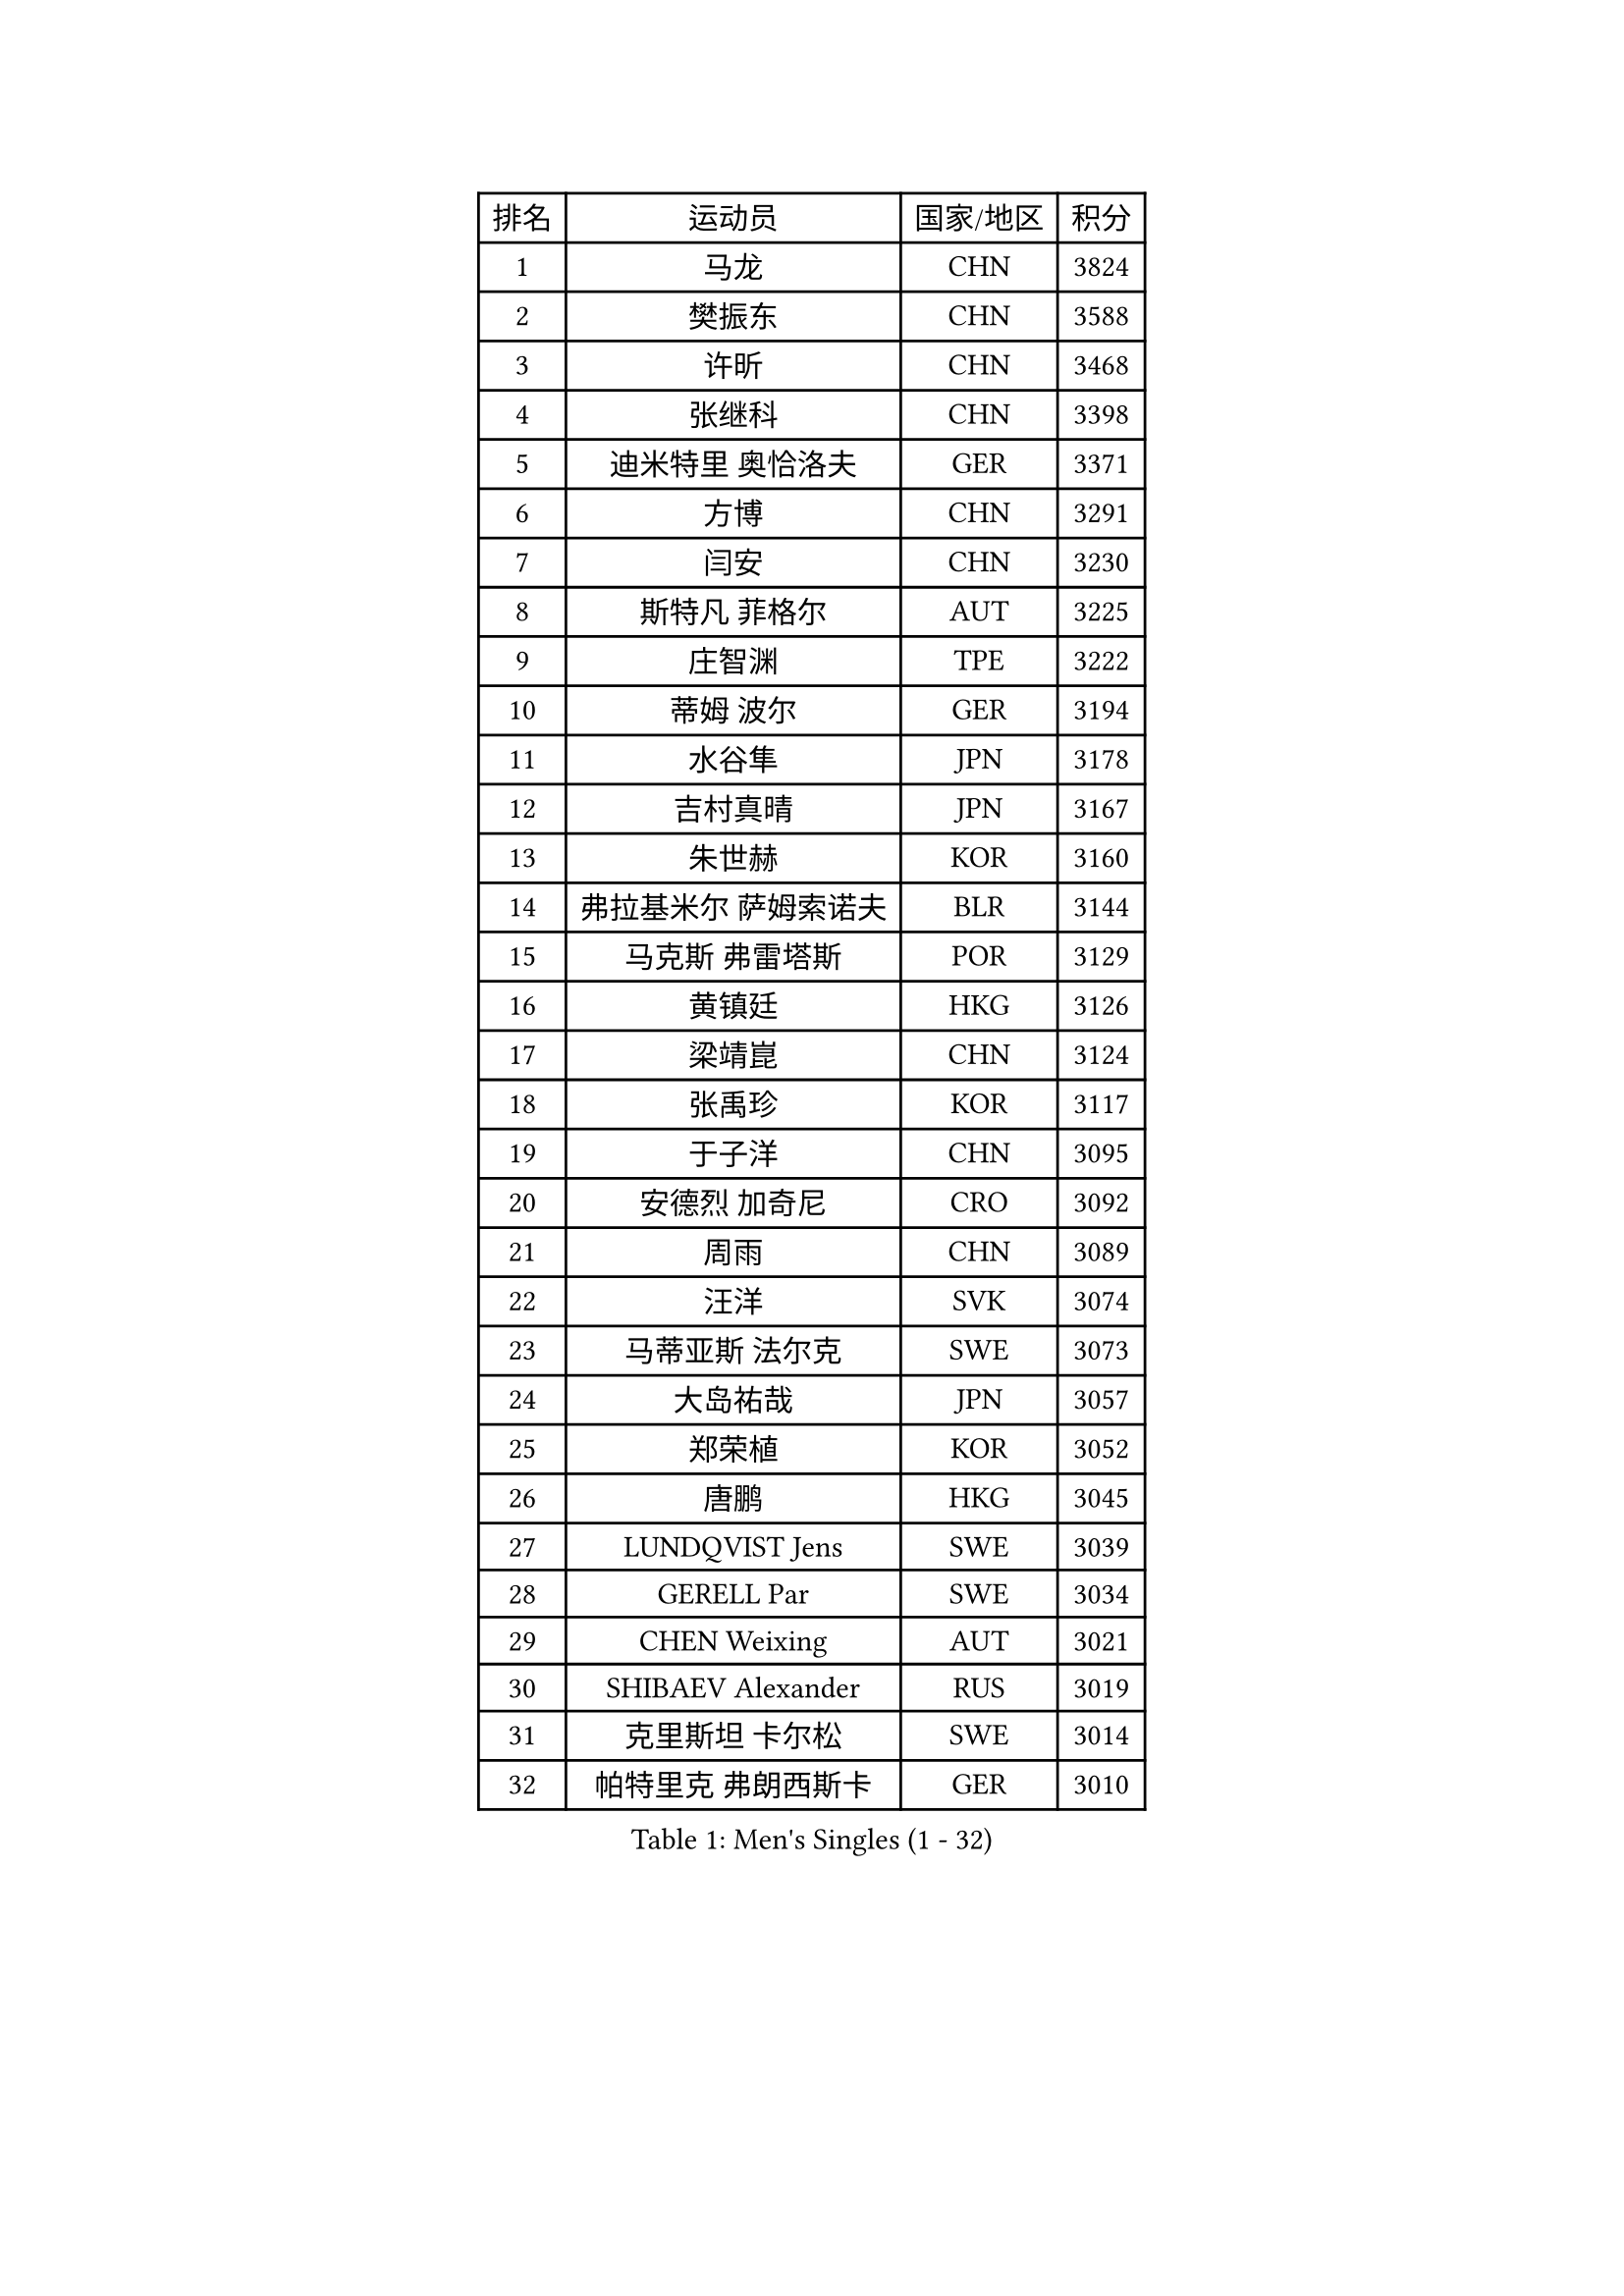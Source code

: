 
#set text(font: ("Courier New", "NSimSun"))
#figure(
  caption: "Men's Singles (1 - 32)",
    table(
      columns: 4,
      [排名], [运动员], [国家/地区], [积分],
      [1], [马龙], [CHN], [3824],
      [2], [樊振东], [CHN], [3588],
      [3], [许昕], [CHN], [3468],
      [4], [张继科], [CHN], [3398],
      [5], [迪米特里 奥恰洛夫], [GER], [3371],
      [6], [方博], [CHN], [3291],
      [7], [闫安], [CHN], [3230],
      [8], [斯特凡 菲格尔], [AUT], [3225],
      [9], [庄智渊], [TPE], [3222],
      [10], [蒂姆 波尔], [GER], [3194],
      [11], [水谷隼], [JPN], [3178],
      [12], [吉村真晴], [JPN], [3167],
      [13], [朱世赫], [KOR], [3160],
      [14], [弗拉基米尔 萨姆索诺夫], [BLR], [3144],
      [15], [马克斯 弗雷塔斯], [POR], [3129],
      [16], [黄镇廷], [HKG], [3126],
      [17], [梁靖崑], [CHN], [3124],
      [18], [张禹珍], [KOR], [3117],
      [19], [于子洋], [CHN], [3095],
      [20], [安德烈 加奇尼], [CRO], [3092],
      [21], [周雨], [CHN], [3089],
      [22], [汪洋], [SVK], [3074],
      [23], [马蒂亚斯 法尔克], [SWE], [3073],
      [24], [大岛祐哉], [JPN], [3057],
      [25], [郑荣植], [KOR], [3052],
      [26], [唐鹏], [HKG], [3045],
      [27], [LUNDQVIST Jens], [SWE], [3039],
      [28], [GERELL Par], [SWE], [3034],
      [29], [CHEN Weixing], [AUT], [3021],
      [30], [SHIBAEV Alexander], [RUS], [3019],
      [31], [克里斯坦 卡尔松], [SWE], [3014],
      [32], [帕特里克 弗朗西斯卡], [GER], [3010],
    )
  )#pagebreak()

#set text(font: ("Courier New", "NSimSun"))
#figure(
  caption: "Men's Singles (33 - 64)",
    table(
      columns: 4,
      [排名], [运动员], [国家/地区], [积分],
      [33], [森园政崇], [JPN], [3006],
      [34], [帕纳吉奥迪斯 吉奥尼斯], [GRE], [3002],
      [35], [丹羽孝希], [JPN], [2996],
      [36], [李尚洙], [KOR], [2993],
      [37], [卢文 菲鲁斯], [GER], [2991],
      [38], [罗伯特 加尔多斯], [AUT], [2990],
      [39], [松平健太], [JPN], [2990],
      [40], [高宁], [SGP], [2989],
      [41], [吉田海伟], [JPN], [2985],
      [42], [WANG Zengyi], [POL], [2976],
      [43], [CHIANG Hung-Chieh], [TPE], [2957],
      [44], [李廷佑], [KOR], [2957],
      [45], [MATTENET Adrien], [FRA], [2955],
      [46], [尚坤], [CHN], [2953],
      [47], [KIM Donghyun], [KOR], [2949],
      [48], [西蒙 高兹], [FRA], [2948],
      [49], [塩野真人], [JPN], [2947],
      [50], [安东 卡尔伯格], [SWE], [2944],
      [51], [TSUBOI Gustavo], [BRA], [2943],
      [52], [乔纳森 格罗斯], [DEN], [2937],
      [53], [MONTEIRO Joao], [POR], [2937],
      [54], [BROSSIER Benjamin], [FRA], [2937],
      [55], [#text(gray, "LIU Yi")], [CHN], [2933],
      [56], [HO Kwan Kit], [HKG], [2921],
      [57], [KOU Lei], [UKR], [2920],
      [58], [雨果 卡尔德拉诺], [BRA], [2919],
      [59], [利亚姆 皮切福德], [ENG], [2916],
      [60], [奥马尔 阿萨尔], [EGY], [2915],
      [61], [艾曼纽 莱贝松], [FRA], [2911],
      [62], [WANG Eugene], [CAN], [2907],
      [63], [周恺], [CHN], [2904],
      [64], [LI Ping], [QAT], [2900],
    )
  )#pagebreak()

#set text(font: ("Courier New", "NSimSun"))
#figure(
  caption: "Men's Singles (65 - 96)",
    table(
      columns: 4,
      [排名], [运动员], [国家/地区], [积分],
      [65], [LI Hu], [SGP], [2900],
      [66], [村松雄斗], [JPN], [2896],
      [67], [帕特里克 鲍姆], [GER], [2891],
      [68], [KARAKASEVIC Aleksandar], [SRB], [2886],
      [69], [HABESOHN Daniel], [AUT], [2883],
      [70], [江天一], [HKG], [2883],
      [71], [CHEN Feng], [SGP], [2880],
      [72], [周启豪], [CHN], [2878],
      [73], [丁祥恩], [KOR], [2876],
      [74], [林高远], [CHN], [2875],
      [75], [HE Zhiwen], [ESP], [2874],
      [76], [朴申赫], [PRK], [2873],
      [77], [DRINKHALL Paul], [ENG], [2866],
      [78], [MACHI Asuka], [JPN], [2865],
      [79], [吉田雅己], [JPN], [2861],
      [80], [LI Ahmet], [TUR], [2858],
      [81], [夸德里 阿鲁纳], [NGR], [2857],
      [82], [吴尚垠], [KOR], [2853],
      [83], [OUAICHE Stephane], [ALG], [2851],
      [84], [UEDA Jin], [JPN], [2848],
      [85], [陈建安], [TPE], [2846],
      [86], [JANCARIK Lubomir], [CZE], [2845],
      [87], [蒂亚戈 阿波罗尼亚], [POR], [2839],
      [88], [ELOI Damien], [FRA], [2838],
      [89], [ZHAI Yujia], [DEN], [2837],
      [90], [PROKOPCOV Dmitrij], [CZE], [2833],
      [91], [KONECNY Tomas], [CZE], [2832],
      [92], [GERALDO Joao], [POR], [2831],
      [93], [ALAMIAN Nima], [IRI], [2826],
      [94], [VLASOV Grigory], [RUS], [2823],
      [95], [#text(gray, "KIM Hyok Bong")], [PRK], [2821],
      [96], [金珉锡], [KOR], [2820],
    )
  )#pagebreak()

#set text(font: ("Courier New", "NSimSun"))
#figure(
  caption: "Men's Singles (97 - 128)",
    table(
      columns: 4,
      [排名], [运动员], [国家/地区], [积分],
      [97], [巴斯蒂安 斯蒂格], [GER], [2817],
      [98], [赵胜敏], [KOR], [2815],
      [99], [PISTEJ Lubomir], [SVK], [2815],
      [100], [WALTHER Ricardo], [GER], [2813],
      [101], [HIELSCHER Lars], [GER], [2809],
      [102], [NUYTINCK Cedric], [BEL], [2809],
      [103], [MATSUDAIRA Kenji], [JPN], [2809],
      [104], [KANG Dongsoo], [KOR], [2808],
      [105], [GORAK Daniel], [POL], [2804],
      [106], [PERSSON Jon], [SWE], [2803],
      [107], [TOKIC Bojan], [SLO], [2801],
      [108], [HACHARD Antoine], [FRA], [2801],
      [109], [#text(gray, "张一博")], [JPN], [2800],
      [110], [#text(gray, "OYA Hidetoshi")], [JPN], [2795],
      [111], [TAN Ruiwu], [CRO], [2794],
      [112], [LIAO Cheng-Ting], [TPE], [2793],
      [113], [KIM Minhyeok], [KOR], [2791],
      [114], [PAIKOV Mikhail], [RUS], [2790],
      [115], [#text(gray, "约尔根 佩尔森")], [SWE], [2788],
      [116], [PLATONOV Pavel], [BLR], [2788],
      [117], [维尔纳 施拉格], [AUT], [2785],
      [118], [ROBINOT Alexandre], [FRA], [2782],
      [119], [ACHANTA Sharath Kamal], [IND], [2781],
      [120], [SEO Hyundeok], [KOR], [2779],
      [121], [特里斯坦 弗洛雷], [FRA], [2778],
      [122], [斯蒂芬 门格尔], [GER], [2776],
      [123], [CIOTI Constantin], [ROU], [2769],
      [124], [MONTEIRO Thiago], [BRA], [2769],
      [125], [IONESCU Ovidiu], [ROU], [2768],
      [126], [SAKAI Asuka], [JPN], [2765],
      [127], [#text(gray, "WU Zhikang")], [SGP], [2761],
      [128], [GNANASEKARAN Sathiyan], [IND], [2761],
    )
  )